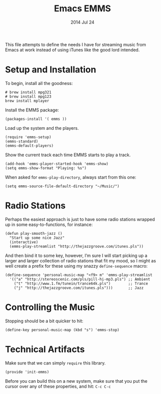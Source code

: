 #+TITLE:  Emacs EMMS
#+AUTHOR: Howard Abrams
#+EMAIL:  howard.abrams@gmail.com
#+DATE:   2014 Jul 24
#+TAGS:   emacs music

This file attempts to define the needs I have for streaming music from
Emacs at work instead of using iTunes like the good lord intended.

* Setup and Installation

  To begin, install all the goodness:

  #+BEGIN_EXAMPLE
  # brew install mpg321
  # brew install mpg123
  brew install mplayer
  #+END_EXAMPLE

  Install the EMMS package:

#+BEGIN_SRC elisp
  (packages-install '( emms ))
#+END_SRC

  Load up the system and the players.

  #+BEGIN_SRC elisp
    (require 'emms-setup)
    (emms-standard)
    (emms-default-players)
  #+END_SRC

  Show the current track each time EMMS starts to play a track.

  #+BEGIN_SRC elisp
    (add-hook 'emms-player-started-hook 'emms-show)
    (setq emms-show-format "Playing: %s")
  #+END_SRC

  When asked for =emms-play-directory=, always start from this one:

  #+BEGIN_SRC elisp
    (setq emms-source-file-default-directory "~/Music/")
  #+END_SRC

* Radio Stations

  Perhaps the easiest approach is just to have some radio stations
  wrapped up in some easy-to-functions, for instance:

  #+BEGIN_SRC elisp :tangle no
    (defun play-smooth-jazz ()
      "Start up some nice Jazz"
      (interactive)
      (emms-play-streamlist "http://thejazzgroove.com/itunes.pls"))
  #+END_SRC

  And then bind it to some key, however, I’m sure I will start picking
  up a larger and larger collection of radio stations that fit my
  mood, so I might as well create a prefix for these using my snazzy
  =define-sequence= macro:

  #+BEGIN_SRC elisp
    (define-sequence 'personal-music-map "<f9> m" 'emms-play-streamlist
      '(("a" "http://stereoscenic.com/pls/pill-hi-mp3.pls") ;; Ambient
        ("t" "http://www.1.fm/tunein/trance64k.pls")        ;; Trance
        ("j" "http://thejazzgroove.com/itunes.pls")))       ;; Jazz
  #+END_SRC

* Controlling the Music

  Stopping should be a bit quicker to hit:

  #+BEGIN_SRC elisp
  (define-key personal-music-map (kbd "s") 'emms-stop)
  #+END_SRC

* Technical Artifacts

  Make sure that we can simply =require= this library.

#+BEGIN_SRC elisp
  (provide 'init-emms)
#+END_SRC

  Before you can build this on a new system, make sure that you put
  the cursor over any of these properties, and hit: =C-c C-c=

#+DESCRIPTION: A literate programming version of my Emacs Initialization for Graphical Clients
#+PROPERTY:    results silent
#+PROPERTY:    header-args:sh  :tangle no
#+PROPERTY:    tangle ~/.emacs.d/elisp/init-emms.el
#+PROPERTY:    eval no-export
#+PROPERTY:    comments org
#+OPTIONS:     num:nil toc:nil todo:nil tasks:nil tags:nil
#+OPTIONS:     skip:nil author:nil email:nil creator:nil timestamp:nil
#+INFOJS_OPT:  view:nil toc:nil ltoc:t mouse:underline buttons:0 path:http://orgmode.org/org-info.js
